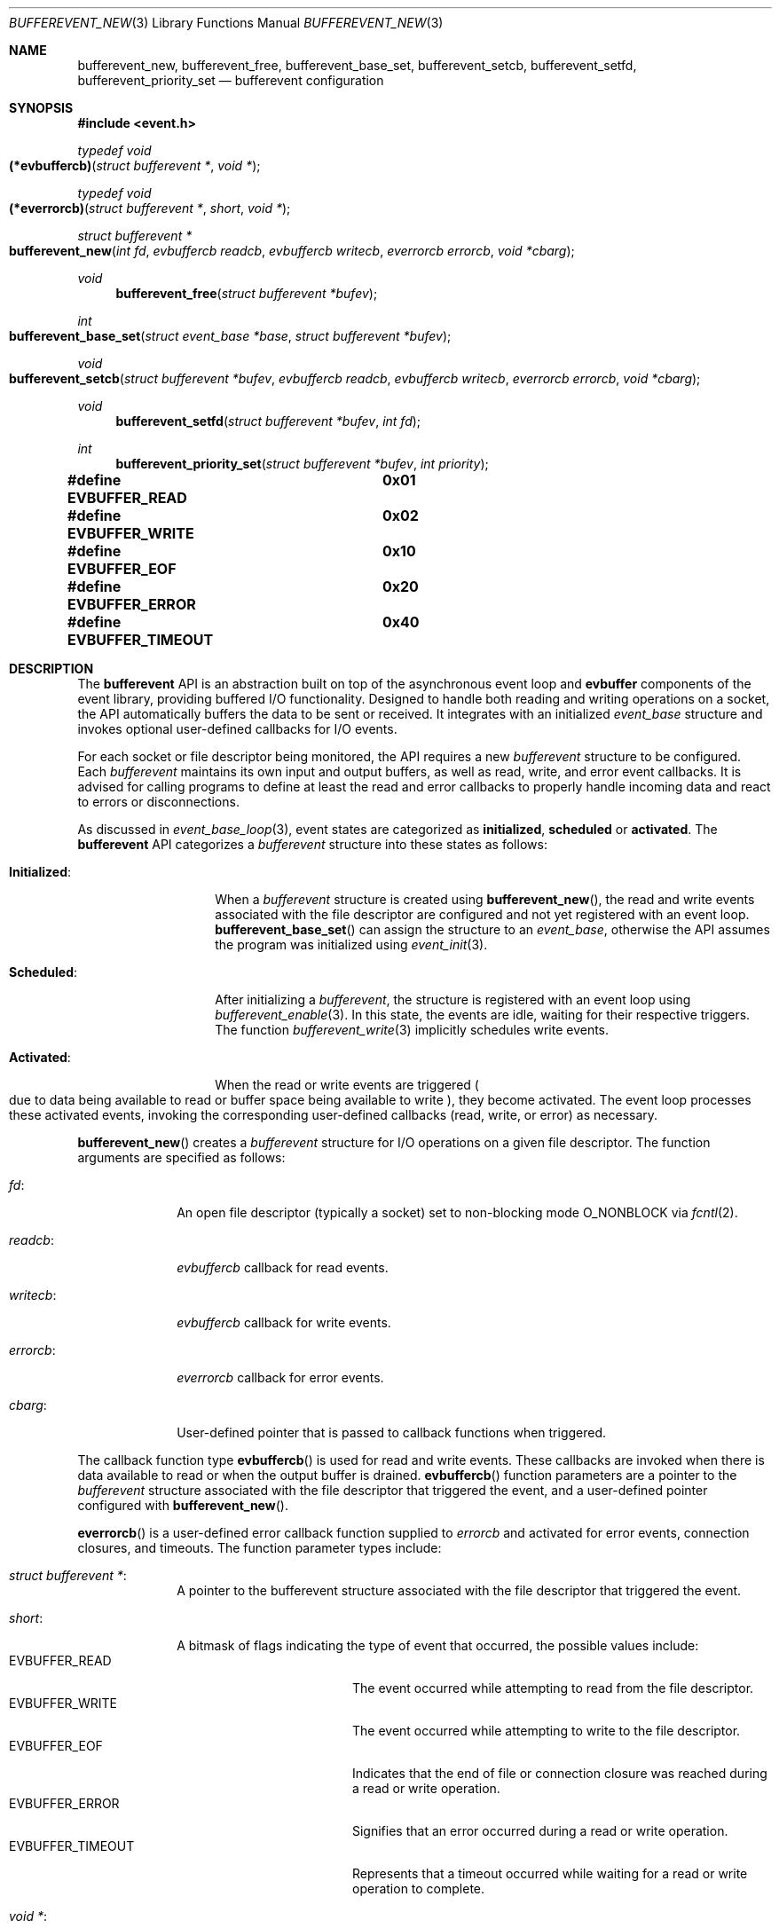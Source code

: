 .\" $OpenBSD$
.\" Copyright (c) 2023 Ted Bullock <tbullock@comlore.com>
.\"
.\" Permission to use, copy, modify, and distribute this software for any
.\" purpose with or without fee is hereby granted, provided that the above
.\" copyright notice and this permission notice appear in all copies.
.\"
.\" THE SOFTWARE IS PROVIDED "AS IS" AND THE AUTHOR DISCLAIMS ALL WARRANTIES
.\" WITH REGARD TO THIS SOFTWARE INCLUDING ALL IMPLIED WARRANTIES OF
.\" MERCHANTABILITY AND FITNESS. IN NO EVENT SHALL THE AUTHOR BE LIABLE FOR
.\" ANY SPECIAL, DIRECT, INDIRECT, OR CONSEQUENTIAL DAMAGES OR ANY DAMAGES
.\" WHATSOEVER RESULTING FROM LOSS OF USE, DATA OR PROFITS, WHETHER IN AN
.\" ACTION OF CONTRACT, NEGLIGENCE OR OTHER TORTIOUS ACTION, ARISING OUT OF
.\" OR IN CONNECTION WITH THE USE OR PERFORMANCE OF THIS SOFTWARE.
.\"
.Dd $Mdocdate$
.Dt BUFFEREVENT_NEW 3
.Os
.Sh NAME
.Nm bufferevent_new ,
.Nm bufferevent_free ,
.Nm bufferevent_base_set ,
.Nm bufferevent_setcb ,
.Nm bufferevent_setfd ,
.Nm bufferevent_priority_set
.Nd bufferevent configuration
.Sh SYNOPSIS
.In event.h
.Ft typedef void
.Fo (*evbuffercb)
.Fa "struct bufferevent *"
.Fa "void *"
.Fc
.Ft typedef void
.Fo (*everrorcb)
.Fa "struct bufferevent *"
.Fa "short"
.Fa "void *"
.Fc
.Ft struct bufferevent *
.Fo bufferevent_new
.Fa "int fd"
.Fa "evbuffercb readcb"
.Fa "evbuffercb writecb"
.Fa "everrorcb errorcb"
.Fa "void *cbarg"
.Fc
.Ft void
.Fn bufferevent_free "struct bufferevent *bufev"
.Ft int
.Fo bufferevent_base_set
.Fa "struct event_base *base"
.Fa "struct bufferevent *bufev"
.Fc
.Ft void
.Fo bufferevent_setcb
.Fa "struct bufferevent *bufev"
.Fa "evbuffercb readcb"
.Fa "evbuffercb writecb"
.Fa "everrorcb errorcb"
.Fa "void *cbarg"
.Fc
.Ft void
.Fn bufferevent_setfd "struct bufferevent *bufev" "int fd"
.Ft int
.Fn bufferevent_priority_set "struct bufferevent *bufev" "int priority"
.Fd #define EVBUFFER_READ	0x01
.Fd #define EVBUFFER_WRITE	0x02
.Fd #define EVBUFFER_EOF	0x10
.Fd #define EVBUFFER_ERROR	0x20
.Fd #define EVBUFFER_TIMEOUT	0x40
.Sh DESCRIPTION
The
.Sy bufferevent
API is an abstraction built on top of the asynchronous event loop and
.Sy evbuffer
components of the event library, providing buffered I/O functionality.
Designed to handle both reading and writing operations on a socket,
the API automatically buffers the data to be sent or received.
It integrates with an initialized
.Vt event_base
structure and invokes optional user-defined callbacks for I/O events.
.Pp
For each socket or file descriptor being monitored, the API requires a new
.Vt bufferevent
structure to be configured.
Each
.Vt bufferevent
maintains its own input and output buffers, as well as read, write, and error
event callbacks.
It is advised for calling programs to define at least the read and error
callbacks to properly handle incoming data and react to errors or
disconnections.
.Pp
As discussed in
.Xr event_base_loop 3 ,
event states are categorized as
.Sy initialized ,
.Sy scheduled
or
.Sy activated .
The
.Sy bufferevent
API
categorizes a
.Vt bufferevent
structure into these states as follows:
.Bl -tag -width "Initialized:"
.It Sy Initialized :
When a
.Vt bufferevent
structure is created using
.Fn bufferevent_new ,
the read and write events associated with the file descriptor are configured
and not yet registered with an event loop.
.Fn bufferevent_base_set
can assign the structure to an
.Vt event_base ,
otherwise the API assumes the program was initialized using
.Xr event_init 3 .
.It Sy Scheduled :
After initializing a
.Vt bufferevent ,
the structure is registered with an event loop using
.Xr bufferevent_enable 3 .
In this state, the events are idle, waiting for their respective triggers.
The function
.Xr bufferevent_write 3
implicitly schedules write events.
.It Sy Activated :
When the read or write events are triggered
.Po
due to data being available to read or buffer space being available to write
.Pc , they become activated.
The event loop processes these activated events, invoking the corresponding
user-defined callbacks (read, write, or error) as necessary.
.El
.Pp
.Fn bufferevent_new
creates a
.Vt bufferevent
structure for I/O operations on a given file descriptor.
The function arguments are specified as follows:
.Bl -tag -width "writecb:"
.It Fa fd :
An open file descriptor
.Pq typically a socket
set to non-blocking mode
.Dv O_NONBLOCK
via
.Xr fcntl 2 .
.It Fa readcb :
.Vt evbuffercb
callback for read events.
.It Fa writecb :
.Vt evbuffercb
callback for write events.
.It Fa errorcb :
.Vt everrorcb
callback for error events.
.It Fa cbarg :
User-defined pointer that is passed to callback functions when triggered.
.El
.Pp
The callback function type
.Fn evbuffercb
is used for read and write events.
These callbacks are invoked when there is data available to read or when the
output buffer is drained.
.Fn evbuffercb
function parameters are a pointer to the
.Vt bufferevent
structure associated with the file descriptor that triggered the event, and a
user-defined pointer configured with
.Fn bufferevent_new .
.Pp
.Fn everrorcb
is a user-defined error callback function supplied to
.Fa errorcb
and activated for error events, connection closures, and timeouts.
The function parameter types include:
.Bl -tag -width "8n"
.It Fa struct bufferevent * :
A pointer to the bufferevent structure associated with the file descriptor
that triggered the event.
.It Fa short :
A bitmask of flags indicating the type of event that occurred,
the possible values include:
.Bl -tag -width "EVBUFFER_TIMEOUT" -compact
.It Dv EVBUFFER_READ
The event occurred while attempting to read from the file descriptor.
.It Dv EVBUFFER_WRITE
The event occurred while attempting to write to the file descriptor.
.It Dv EVBUFFER_EOF
Indicates that the end of file or connection closure was reached during a
read or write operation.
.It Dv EVBUFFER_ERROR
Signifies that an error occurred during a read or write operation.
.It Dv EVBUFFER_TIMEOUT
Represents that a timeout occurred while waiting for a read or write operation
to complete.
.El
.It Fa "void *" :
User-defined pointer configured with
.Fn bufferevent_new .
.El
.Pp
.Fn bufferevent_free
releases memory associated with a
.Vt bufferevent
structure.
The function causes undefined behavior if
.Fa bufev
is
.Dv NULL .
.Pp
.Fn bufferevent_base_set
assigns the
.Vt bufferevent
structure
.Fa bufev
to the initialized
.Vt event_base
structure
.Fa base
returned by
.Xr event_base_new 3
or
.Xr event_init 3 .
If this function is not invoked, the API assumes that the event library was
initialized by
.Xr event_init 3
and relies on internal global library variables.
All
.Sy bufferevent
functions except for
.Fn bufferevent_new
cause undefined behavior if invoked without initializing the library.
If
.Fa bufev
or
.Fa base
is
.Dv NULL
the function causes a segmentation fault.
.Pp
.Fn bufferevent_setcb
is used to set or update the callback functions and the user-defined argument
associated with a
.Vt bufferevent
structure
.Fa bufev .
The function arguments
.Fa readcb ,
.Fa writecb ,
.Fa errorcb
and
.Fa cbarg
are equivalanet to arguments for
.Fn bufferevent_new .
.Pp
.Fn bufferevent_setfd
is used to update the file descriptor
.Fa fd
associated with a
.Vt bufferevent
structure
.Fa bufev .
This function is helpful for reinitializing an existing
.Vt bufferevent
with a new file descriptor after closing a connection and opening a new one.
Read and write events are deleted for the old file descriptor and new events
are configured.
To re-schedule the
.Vt bufferevent
use
.Xr bufferevent_enable 3 .
If
.Fa bufev
is
.Dv NULL
the function causes undefined behavior.
.Pp
.Fn bufferevent_priority_set
is used to set the priority of the read and write events associated with a
.Vt bufferevent
structure
.Fa bufev .
This allows programs to prioritize the processing of a
.Vt bufferevent
over others, ensuring that more important events are processed first.
The behavior is undefined if
.Va bufev
is
.Dv NULL .
The integer argument
.Fa priority
represents the queue number to be assigned to the read and write
events associated with the
.Vt bufferevent .
Valid
.Fa priority
values start at zero
.Pq highest priority
and go up to the number of queues minus one, as configured using
.Xr event_base_priority_init 3 .
.Pp
The default priority for events, including those associated with bufferevent
structures, is set to the middle value of the available priority queues.
This is calculated by dividing the total integer number of queues
.Pq configured using Xr event_base_priority_init 3
by two.
If the number of queues is not explicitly set, the default number of queues is
one, and the default priority for events is zero.
.Sh RETURN VALUES
.Fn bufferevent_new
returns a pointer to a
.Vt bufferevent
data structure upon success, and returns
.Dv NULL
upon failure.
.Va errno
is preserved.
.Pp
.Fn bufferevent_base_set
returns 0 if invoked while
.Fa bufev
is an
.Sy initialized
.Vt bufferevent
structure; otherwise the value \-1 is returned.
.Pp
.Fn bufferevent_priority_set
returns the value 0 if successful; otherwise the value \-1 is returned.
.\" .Sh EXAMPLES
.Sh ERRORS
On failure
.Fn bufferevent_new
preserves
.Va errno
values set equivalent to
.Xr calloc 3
or
.Xr evbuffer_new 3 .
.Pp
The remaining functions do not set
.Va errno
upon failure.
.Sh SEE ALSO
.Xr bufferevent_enable 3 ,
.Xr bufferevent_read 3 ,
.Xr bufferevent_settimeout 3 ,
.Xr evbuffer_new 3 ,
.Xr event_base_loop 3 ,
.Xr event_base_new 3 ,
.Xr event_base_priority_init 3 ,
.Xr event_priority_set 3
.Sh HISTORY
These functions first appeared in libevent-0.8 and have been available since
.Ox 3.6 .
.Sh AUTHORS
These functions were written by
.An -nosplit
.An Niels Provos .
.Pp
This manual page was written by
.An Ted Bullock Aq Mt tbullock@comlore.com .
